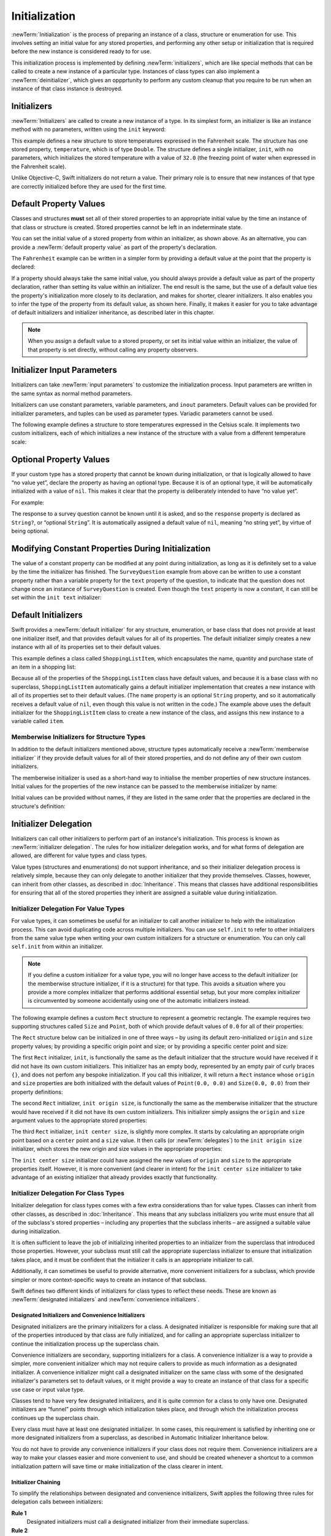 Initialization
==============

:newTerm:`Initialization` is the process of preparing an instance of
a class, structure or enumeration for use.
This involves setting an initial value for any stored properties,
and performing any other setup or initialization that is required
before the new instance is considered ready to for use.

This initialization process is implemented by defining :newTerm:`initializers`,
which are like special methods that can be called
to create a new instance of a particular type.
Instances of class types can also implement a :newTerm:`deinitializer`,
which gives an oppprtunity to perform any custom cleanup that you require to be run
when an instance of that class instance is destroyed.

.. TODO: mention that memory is automatically managed by ARC

.. TODO: mention that you can't construct a class instance from a class metatype value,
   because you can't be sure that a subclass will definitely provide the constructor –
   see doug's notes from r14175 for more info

.. _Initialization_Initializers:

Initializers
------------

:newTerm:`Initializers` are called to create a new instance of a type.
In its simplest form, an initializer is like an instance method with no parameters,
written using the ``init`` keyword:

.. testcode:: fahrenheitInit

   -> struct Fahrenheit {
         var temperature: Double
         init() {
            temperature = 32.0
         }
      }
   -> var f = Fahrenheit()
   << // f : Fahrenheit = Fahrenheit(32.0)
   -> println("The default temperature is \(f.temperature)° Fahrenheit")
   <- The default temperature is 32.0° Fahrenheit

This example defines a new structure to store temperatures expressed in the Fahrenheit scale.
The structure has one stored property, ``temperature``, which is of type ``Double``.
The structure defines a single initializer, ``init``, with no parameters,
which initializes the stored temperature with a value of ``32.0``
(the freezing point of water when expressed in the Fahrenheit scale).

Unlike Objective-C, Swift initializers do not return a value.
Their primary role is to ensure that new instances of that type
are correctly initialized before they are used for the first time.

.. _Initialization_DefaultPropertyValues:

Default Property Values
-----------------------

Classes and structures **must** set all of their stored properties
to an appropriate initial value by the time
an instance of that class or structure is created.
Stored properties cannot be left in an indeterminate state.

You can set the initial value of a stored property from within an initializer,
as shown above.
As an alternative, you can provide a :newTerm:`default property value`
as part of the property's declaration.

The ``Fahrenheit`` example can be written in a simpler form
by providing a default value at the point that the property is declared:

.. testcode:: fahrenheitDefault

   -> struct Fahrenheit {
         var temperature = 32.0
      }

If a property should always take the same initial value,
you should always provide a default value as part of the property declaration,
rather than setting its value within an initializer.
The end result is the same,
but the use of a default value ties the property's initialization more closely to its declaration,
and makes for shorter, clearer initializers.
It also enables you to infer the type of the property from its default value, as shown here.
Finally, it makes it easier for you to take advantage of
default initializers and initializer inheritance,
as described later in this chapter.

.. note::
   When you assign a default value to a stored property,
   or set its initial value within an initializer,
   the value of that property is set directly,
   without calling any property observers.

.. _Initialization_InitializerInputParameters:

Initializer Input Parameters
----------------------------

Initializers can take :newTerm:`input parameters`
to customize the initialization process.
Input parameters are written in the same syntax as normal method parameters.

Initializers can use
constant parameters, variable parameters, and ``inout`` parameters.
Default values can be provided for initializer parameters,
and tuples can be used as parameter types.
Variadic parameters cannot be used.

.. TODO: Update this section if, as, and when variadics start working for initializers.
   The fact that they don't work currently is rdar://16535434.

The following example defines a structure to store temperatures expressed in the Celsius scale.
It implements two custom initializers,
each of which initializes a new instance of the structure
with a value from a different temperature scale:

.. testcode:: initialization

   -> struct Celsius {
         var temperatureInCelsius: Double = 0.0
         init(fromFahrenheit fahrenheit: Double) {
            temperatureInCelsius = (fahrenheit - 32.0) / 1.8
         }
         init(fromKelvin kelvin: Double) {
            temperatureInCelsius = kelvin + 273.15
         }
      }
   -> var boilingPointOfWater = Celsius(fromFahrenheit: 212.0)
   << // boilingPointOfWater : Celsius = Celsius(100.0)
   /> boilingPointOfWater.temperatureInCelsius is \(boilingPointOfWater.temperatureInCelsius)
   </ boilingPointOfWater.temperatureInCelsius is 100.0
   -> var freezingPointOfWater = Celsius(fromKelvin: -273.15)
   << // freezingPointOfWater : Celsius = Celsius(0.0)
   /> freezingPointOfWater.temperatureInCelsius is \(freezingPointOfWater.temperatureInCelsius)
   </ freezingPointOfWater.temperatureInCelsius is 0.0

.. TODO: I need to provide an example of default values for initializer parameters,
   to show they can help you to get multiple initializers "for free" (after a fashion).

.. _Initialization_OptionalPropertyValues:

Optional Property Values
------------------------

If your custom type has a stored property that cannot be known during initialization,
or that is logically allowed to have “no value yet”,
declare the property as having an optional type.
Because it is of an optional type,
it will be automatically initialized with a value of ``nil``.
This makes it clear that the property is deliberately intended to have “no value yet”.

For example:

.. testcode:: surveyQuestionVariable

   -> class SurveyQuestion {
         var text: String
         var response: String?
         init(text: String) {
            self.text = text
         }
         func ask() {
            println(text)
         }
      }
   -> let cheeseQuestion = SurveyQuestion(text: "Do you like cheese?")
   << // cheeseQuestion : SurveyQuestion = <SurveyQuestion instance>
   -> cheeseQuestion.ask()
   <- Do you like cheese?
   -> cheeseQuestion.response = "Yes, I do like cheese."

The response to a survey question cannot be known until it is asked,
and so the ``response`` property is declared as ``String?``, or “optional ``String``”.
It is automatically assigned a default value of ``nil``, meaning “no string yet”,
by virtue of being optional.

.. _Initialization_ModifyingConstantPropertiesDuringInitialization:

Modifying Constant Properties During Initialization
---------------------------------------------------

The value of a constant property can be modified at any point during initialization,
as long as it is definitely set to a value by the time the initializer has finished.
The ``SurveyQuestion`` example from above can be written to use
a constant property rather than a variable property for the ``text`` property of the question,
to indicate that the question does not change once an instance of ``SurveyQuestion`` is created.
Even though the ``text`` property is now a constant,
it can still be set within the ``init text`` initializer:

.. testcode:: surveyQuestionConstant

   -> class SurveyQuestion {
         let text: String
         var response: String?
         init(text: String) {
            self.text = text
         }
         func ask() {
            println(text)
         }
      }
   -> let beetsQuestion = SurveyQuestion(text: "How about beets?")
   << // beetsQuestion : SurveyQuestion = <SurveyQuestion instance>
   -> beetsQuestion.ask()
   <- How about beets?
   -> beetsQuestion.response = "I also like beets. (But not with cheese.)"

.. _Initialization_DefaultInitializers:

Default Initializers
--------------------

Swift provides a :newTerm:`default initializer`
for any structure, enumeration, or base class
that does not provide at least one initializer itself,
and that provides default values for all of its properties.
The default initializer simply creates a new instance
with all of its properties set to their default values.

This example defines a class called ``ShoppingListItem``,
which encapsulates the name, quantity and purchase state
of an item in a shopping list:

.. testcode:: initialization

   -> class ShoppingListItem {
         var name: String?
         var quantity = 1
         var purchased = false
      }
   -> var item = ShoppingListItem()
   << // item : ShoppingListItem = <ShoppingListItem instance>

Because all of the properties of the ``ShoppingListItem`` class have default values,
and because it is a base class with no superclass,
``ShoppingListItem`` automatically gains a default initializer implementation
that creates a new instance with all of its properties set to their default values.
(The ``name`` property is an optional ``String`` property,
and so it automatically receives a default value of ``nil``,
even though this value is not written in the code.)
The example above uses the default initializer for the ``ShoppingListItem`` class
to create a new instance of the class,
and assigns this new instance to a variable called ``item``.

.. QUESTION: How is this affected by inheritance?
   If I am a subclass of a superclass that defines a designated initializer,
   I (the subclass) presumably don't get a default initializer,
   because I am obliged to delegate up to my parent's default initializer.

.. _Initialization_MemberwiseInitializersForStructureTypes:

Memberwise Initializers for Structure Types
~~~~~~~~~~~~~~~~~~~~~~~~~~~~~~~~~~~~~~~~~~~

In addition to the default initializers mentioned above,
structure types automatically receive a :newTerm:`memberwise initializer`
if they provide default values for all of their stored properties,
and do not define any of their own custom initializers.

The memberwise initializer is used as a short-hand way
to initialise the member properties of new structure instances.
Initial values for the properties of the new instance
can be passed to the memberwise initializer by name:

.. testcode:: initialization

   -> struct Size {
         var width = 0.0, height = 0.0
      }
   -> let twoByTwo = Size(width: 2.0, height: 2.0)
   << // twoByTwo : Size = Size(2.0, 2.0)

Initial values can be provided without names,
if they are listed in the same order that the properties are declared in the structure's definition:

.. testcode:: initialization

   -> let fourByThree = Size(4.0, 3.0)
   << // fourByThree : Size = Size(4.0, 3.0)

.. TODO: Include a justifiable reason for why classes do not provide a memberwise initializer.

.. _Initialization_InitializerDelegation:

Initializer Delegation
----------------------

Initializers can call other initializers to perform part of an instance's initialization.
This process is known as :newTerm:`initializer delegation`.
The rules for how initializer delegation works,
and for what forms of delegation are allowed,
are different for value types and class types.

Value types (structures and enumerations) do not support inheritance,
and so their initializer delegation process is relatively simple,
because they can only delegate to another initializer that they provide themselves.
Classes, however, can inherit from other classes,
as described in :doc:`Inheritance`.
This means that classes have additional responsibilities for ensuring that
all of the stored properties they inherit are assigned a suitable value during initialization.

.. _Initialization_InitializerDelegationForValueTypes:

Initializer Delegation For Value Types
~~~~~~~~~~~~~~~~~~~~~~~~~~~~~~~~~~~~~~

For value types, it can sometimes be useful for an initializer to call
another initializer to help with the initialization process.
This can avoid duplicating code across multiple initializers.
You can use ``self.init`` to refer to other initializers from the same value type
when writing your own custom initializers for a structure or enumeration.
You can only call ``self.init`` from within an initializer.

.. note::

   If you define a custom initializer for a value type,
   you will no longer have access to the default initializer
   (or the memberwise structure initializer, if it is a structure) for that type.
   This avoids a situation where you provide a more complex initializer
   that performs additional essential setup,
   but your more complex initializer is circumvented by someone accidentally using
   one of the automatic initializers instead.

The following example defines a custom ``Rect`` structure to represent a geometric rectangle.
The example requires two supporting structures called ``Size`` and ``Point``,
both of which provide default values of ``0.0`` for all of their properties:

.. testcode:: valueDelegation

   -> struct Size {
         var width = 0.0, height = 0.0
      }
   -> struct Point {
         var x = 0.0, y = 0.0
      }

The ``Rect`` structure below can be initialized in one of three ways –
by using its default zero-initialized ``origin`` and ``size`` property values;
by providing a specific origin point and size;
or by providing a specific center point and size:

.. testcode:: valueDelegation

   -> struct Rect {
         var origin = Point()
         var size = Size()
         init() {}
         init(origin: Point, size: Size) {
            self.origin = origin
            self.size = size
         }
         init(center: Point, size: Size) {
            let originX = center.x - (size.width / 2)
            let originY = center.y - (size.height / 2)
            self.init(origin: Point(originX, originY), size: size)
         }
      }

The first ``Rect`` initializer, ``init``, 
is functionally the same as the default initializer that the structure would have received
if it did not have its own custom initializers.
This initializer has an empty body,
represented by an empty pair of curly braces ``{}``,
and does not perfom any bespoke initialization.
If you call this initializer, it will return a ``Rect`` instance whose
``origin`` and ``size`` properties are both initialized with
the default values of ``Point(0.0, 0.0)`` and ``Size(0.0, 0.0)``
from their property definitions:

.. testcode:: valueDelegation

   -> let basicRect = Rect()
   << // basicRect : Rect = Rect(Point(0.0, 0.0), Size(0.0, 0.0))
   /> basicRect's origin is (\(basicRect.origin.x), \(basicRect.origin.y)) and its size is (\(basicRect.size.width), \(basicRect.size.height))
   </ basicRect's origin is (0.0, 0.0) and its size is (0.0, 0.0)

The second ``Rect`` initializer, ``init origin size``,
is functionally the same as the memberwise initializer that the structure would have received
if it did not have its own custom initializers.
This initializer simply assigns the ``origin`` and ``size`` argument values to
the appropriate stored properties:

.. testcode:: valueDelegation

   -> let originRect = Rect(origin: Point(2.0, 2.0), size: Size(5.0, 5.0))
   << // originRect : Rect = Rect(Point(2.0, 2.0), Size(5.0, 5.0))
   /> originRect's origin is (\(originRect.origin.x), \(originRect.origin.y)) and its size is (\(originRect.size.width), \(originRect.size.height))
   </ originRect's origin is (2.0, 2.0) and its size is (5.0, 5.0)

The third ``Rect`` initializer, ``init center size``, is slightly more complex.
It starts by calculating an appropriate origin point based on
a ``center`` point and a ``size`` value.
It then calls (or :newTerm:`delegates`) to the ``init origin size`` initializer,
which stores the new origin and size values in the appropriate properties:

.. testcode:: valueDelegation

   -> let centerRect = Rect(center: Point(4.0, 4.0), size: Size(3.0, 3.0))
   << // centerRect : Rect = Rect(Point(2.5, 2.5), Size(3.0, 3.0))
   /> centerRect's origin is (\(centerRect.origin.x), \(centerRect.origin.y)) and its size is (\(centerRect.size.width), \(centerRect.size.height))
   </ centerRect's origin is (2.5, 2.5) and its size is (3.0, 3.0)

The ``init center size`` initializer could have assigned
the new values of ``origin`` and ``size`` to the appropriate properties itself.
However, it is more convenient (and clearer in intent)
for the ``init center size`` initializer to take advantage of an existing initializer
that already provides exactly that functionality.

.. _Initialization_InitializerDelegationForClassTypes:

Initializer Delegation For Class Types
~~~~~~~~~~~~~~~~~~~~~~~~~~~~~~~~~~~~~~

Initializer delegation for class types comes with a few extra considerations than for value types.
Classes can inherit from other classes, as described in :doc:`Inheritance`.
This means that any subclass initializers you write
must ensure that all of the subclass's stored properties –
including any properties that the subclass inherits –
are assigned a suitable value during initialization.

It is often sufficient to leave the job of initializing inherited properties
to an initializer from the superclass that introduced those properties.
However, your subclass must still call the appropriate superclass initializer
to ensure that initialization takes place, and it must be confident that
the initializer it calls is an appropriate initializer to call.

Additionally, it can sometimes be useful to provide
alternative, more convenient initializers for a subclass,
which provide simpler or more context-specific ways to create an instance of that subclass.

Swift defines two different kinds of initializers for class types to reflect these needs.
These are known as :newTerm:`designated initializers` and :newTerm:`convenience initializers`.

.. _Initialization_DesignatedInitializersAndConvenienceInitializers:

Designated Initializers and Convenience Initializers
____________________________________________________

Designated initializers are the primary initializers for a class.
A designated initializer is responsible for making sure that
all of the properties introduced by that class are fully initialized,
and for calling an appropriate superclass initializer
to continue the initialization process up the superclass chain.

Convenience initializers are secondary, supporting initializers for a class.
A convenience initializer is a way to provide a simpler, more convenient initializer
which may not require callers to provide as much information as a designated initializer.
A convenience initializer might call a designated initializer on the same class
with some of the designated initializer's parameters set to default values,
or it might provide a way to create an instance of that class
for a specific use case or input value type.

Classes tend to have very few designated initializers,
and it is quite common for a class to only have one.
Designated initializers are “funnel” points through which initialization takes place,
and through which the initialization process continues up the superclass chain.

Every class must have at least one designated initializer.
In some cases, this requirement is satisfied
by inheriting one or more designated initializers from a superclass,
as described in Automatic Initializer Inheritance below.

You do not have to provide any convenience initializers if your class does not require them.
Convenience initializers are a way to make your classes easier and more convenient to use,
and should be created whenever a shortcut to a common initialization pattern
will save time or make initialization of the class clearer in intent.

.. _Initialization_InitializerChaining:

Initializer Chaining
____________________

To simplify the relationships between designated and convenience initializers,
Swift applies the following three rules for delegation calls between initializers:

**Rule 1**
  Designated initializers must call a designated initializer from their immediate superclass.

**Rule 2**
  Convenience initializers must call another initializer from the *same* class.

**Rule 3**
  Convenience initializers must ultimately end up calling a designated initializer.

A simple way to remember this is:

* Designated initializers must always delegate *up*
* Convenience initializers must always delegate *across*

These rules are illustrated in the figure below:

.. image:: ../images/initializerDelegation01.png
   :align: center

Here, the superclass has a single designated initializer, and two convenience initializers.
One of the convenience initializers calls another convenience initializer,
which in turn calls the single designated initializer.
This satisfies rules 2 and 3 from above.
The superclass does not itself have a further superclass, and so rule 1 does not apply.

The subclass in this figure has two designated initializers, and one convenience initializer.
The convenience initializer must call one of the two designated initializers,
because it can only call another initializer from the same class.
This satisfies rules 2 and 3 from above.
Both of the designated initializers must call the single designated initializer
from the superclass, to satisfy rule 1 from above.

.. note::

   These rules don't affect how users of your classes *create* instances of each class.
   Any of the initializers in the diagram above can be used to create
   a fully-initialized instance of the class they belong to.
   The rules only affect how you write the class's implementation.

The figure below shows a more complex class hierarchy for four classes,
and illustrates how the designated initializers in this hierarchy
act as “funnel” points for class initialization,
simplifying the interrelationships between classes in the chain:

.. image:: ../images/initializerDelegation02.png
   :align: center

.. _Initialization_TwoPhaseInitialization:

Two-Phase Initialization
________________________

Class initialization in Swift is a two-phase process.
In the first phase, each stored property is assigned an initial value
by the class that introduced it.
Once the initial state for every stored property has been determined,
a new class instance is allocated in memory,
and the initial property values are assigned to that new instance.
The second phase then begins,
and each class is given the opportunity to customize its stored properties further
before the new instance is considered ready for use.

The use of a two-phase initialization process makes initialization safe,
while still giving complete flexibility to each class in a class hierarchy.
Two-phase initialization avoids property values being accessed before they are initialized,
and avoids property values being set to a different value by another initializer unexpectedly.

Swift's compiler performs four helpful safety-checks to make sure that
two-phase initialization is completed without error:

**Safety check 1**
  A designated initializer must ensure that all of the properties introduced by its class
  are initialized before it delegates up to a superclass initializer.

As mentioned above,
the memory for an object is only allocated once the initial state
of all of its stored properties is known.
This happens when the final designated initializer in the chain is called
on a base object with no further subclass.
To enable this chain to complete, a designated initializer must make sure that
all of its own properties are initialized before it hands off up the chain.

**Safety check 2**
  A designated initializer must delegate up to a superclass initializer
  before assigning a value to an inherited property.

If it doesn't, the new value it assigns will be overwritten by the superclass
as part of its own initialization.

**Safety check 3**
  A convenience initializer must delegate to another initializer
  before assigning a value to *any* property
  (including properties defined by the same class)

If it doesn't, the new value it assigns will be overwritten by
its own class's designated initializer.

**Safety check 4**
  An initializer cannot call any methods or read the values of any properties
  until after the first phase of initialization is complete.

The class instance doesn't actually exist in memory until the first phase ends.
Before this point, there isn't an instance to access properties or call methods on.
Once the first phase is complete,
properties can be accessed and methods can be called as normal.

Here's how two-phase initialization plays out, based on the four safety checks above:

**Phase 1**

* A designated initializer makes sure that all of the stored properties for its class have a value.
  Once it has done so, it hands off to a superclass initializer to perform the same task.
* This continues up the class inheritance chain until the top of the chain is reached.
* Once the top of the chain is reached,
  memory for the new class instance is allocated,
  and the initial property values are assigned.
  Phase 1 is now complete. 

**Phase 2**

* Working back down from the top of the chain,
  each designated initializer in the chain is given
  an opportunity to customize the instance's stored properties.
* Finally, any convenience initializers in the chain are given a chance
  to customize the instance's stored properties.

Here's how phase 1 looks for an initialization call for a hypothetical subclass and superclass:

.. image:: ../images/twoPhaseInitialization01.png
   :align: center

In this example, initialization begins with a call to
a convenience initializer on the subclass.
This convenience initializer cannot yet modify any properties.
It delegates across to a designated initializer from the same class.

The designated initializer makes sure that all of the subclass's properties have a value,
as per safety check 1. It then calls a designated initializer on its superclass
to continue the initialization up the chain.

The superclass's designated initializer makes sure that
all of the superclass properties have a value.
There are no further superclasses to initialize,
and so no further delegation is needed.

Memory for the new instance is initialized,
and the initial property values are assigned.
Phase 1 is now complete.

Here's how phase 2 looks for the same initialization call:

.. image:: ../images/twoPhaseInitialization02.png
   :align: center

The superclass's designated initializer now has an opportunity
to customize the instance further
(although it does not have to).

Once the superclass's designated initializer is finished,
the subclass's designated initializer is given
an opportunity to perform additional customization
(although again, it does not have to).

Finally, once the subclass's designated initializer is finished,
the convenience initializer that was originally called
has an opportunity to perform additional customization.
It can now access any of the properties on the class.

.. _Initialization_InitializerInheritanceAndOverriding:

Initializer Inheritance and Overriding
______________________________________

Unlike Objective-C,
Swift subclasses do not not inherit their superclass initializers by default.
This avoids a situation where a simple initializer from a superclass
is automatically inherited by a more specialized subclass,
and can be used to create a new instance of the subclass
that is not fully or correctly initialized.

If you want your custom subclass to present
one or more of the same initializers as its superclass –
perhaps to perform some customization during initialization –
you can provide an overriding implementation of the same initializer
within your custom subclass.

If the initializer you are overriding is a *designated* initializer,
you can override its implementation in your subclass,
and call the superclass version of the initializer from within your overriding version.

If the initializer you are overriding is a *convenience* initializer,
your override must call another designated initializer from its own subclass,
as per the rules described above in Initializer Chaining.

.. note::

   Unlike methods, properties, and subscripts,
   you do not need to write the ``override`` keyword when overriding an initializer.

.. _Initialization_AutomaticInitializerInheritance:

Automatic Initializer Inheritance
_________________________________

As mentioned above,
subclasses do not not inherit their superclass initializers by default.
However, superclass initializers *are* automatically inherited if certain conditions are met.
In practice, this means that
you do not need to write initializer overrides in many common scenarios,
and can inherit your superclass initializers with minimal effort whenever it is safe to do so.

Assuming that you provide default values for any new properties you introduce in a subclass,
the following two rules apply:

**Rule 1**
  If your subclass doesn't define any designated initializers,
  it automatically inherits all of its superclass designated initializers.

**Rule 2**
  If your subclass provides an implementation of
  *all* of its superclass designated initializers –
  even if it just automatically inherits them, as per rule 1 –
  then it automatically inherits all of the superclass convenience initializers.

These rules apply even if your subclass adds further convenience initializers.

.. note::

   A subclass can implement a superclass designated initializer
   as a subclass convenience initializer as part of satisfying rule 2.

.. TODO: feedback from Beto is that this note is a little hard to parse.
   Perhaps this point should be left until the later "in action" example,
   where this principle is demonstrated?

.. TODO: There are rare cases in which we automatically insert a call to super.init() for you.
   When is this? Either way, I need to mention it in here.

.. _Initialization_SyntaxForDesignatedAndConvenienceInitializers:

Syntax for Designated and Convenience Initializers
__________________________________________________

Designated initializers are written in the same way as simple initializers for value types:

.. syntax-outline::

   init(<#parameters#>) {
      <#statements#>
   }

Convenience initializers are written in the same style, but with a return type of ``Self``
to indicate that they are a convenient way to initialize an instance of that type:

.. syntax-outline::

   init(<#parameters#>) -> Self {
      <#statements#>
   }

The return type of ``Self`` for convenience initializers is a placeholder for
“the type of the class that provides this initializer”.
Convenience initializers return ``Self`` rather than a specific named type
to reflect the fact that they can be automatically inherited by a subclass,
and will create an instance of the subclass type (rather than the original type)
when they are automatically inherited.
``Self`` is described in more detail in :ref:`Inheritance_DynamicReturnTypes`.

Designated and Convenience Initializers in Action
_________________________________________________

The following example shows designated initializers, convenience initializers,
and automatic initializer inheritance in action.
This example defines a hierarchy of three classes called
``Food``, ``RecipeIngredient``, and ``ShoppingListItem``,
and demonstrates how their initializers interact.

The base class in the hierarchy is called ``Food``,
which is a simple class to encapsulate the name of a foodstuff.
The ``Food`` class introduces a single ``String`` property called ``name``,
and provides two initializers for creating ``Food`` instances:

.. testcode:: designatedConvenience

   -> class Food {
         var name: String
         init(name: String) {
            self.name = name
         }
         init() -> Self {
            self.init(name: "[Unnamed]")
         }
      }

The figure below shows the initializer chain for the ``Food`` class:

.. image:: ../images/initializersExample01.png
   :align: center

Classes do not have a default memberwise initializer,
and so the ``Food`` class provides a designated initializer
that takes a single argument called ``name``.
This initializer can be used to create a new ``Food`` instance with a specific name:

.. testcode:: designatedConvenience

   -> let namedMeat = Food(name: "Bacon")
   << // namedMeat : Food = <Food instance>
   /> namedMeat's name is \"\(namedMeat.name)\"
   </ namedMeat's name is "Bacon"

The ``init(name: String)`` initializer is provided as a *designated* initializer,
because it ensures that all of the stored properties of
a new ``Food`` instance are fully initialized.
The ``Food`` class does not have a superclass,
and so the ``init(name: String)`` initializer does not need to call ``super.init()``
to complete its initialization.

The ``Food`` class also provides a *convenience* initializer, ``init()``, with no arguments.
The ``init()`` initializer provides a default placeholder name for a new food
by delegating across to the ``Food`` class's ``init(name: String)`` with
a ``name`` value of ``[Unnamed]``:

.. testcode:: designatedConvenience

   -> let mysteryMeat = Food()
   << // mysteryMeat : Food = <Food instance>
   /> mysteryMeat's name is \"\(mysteryMeat.name)\"
   </ mysteryMeat's name is "[Unnamed]"

The second class in the hierarchy is a subclass of ``Food`` called ``RecipeIngredient``.
The ``RecipeIngredient`` class models an ingredient in a cooking recipe.
It introduces an ``Int`` property called ``quantity``
(in addition to the ``name`` property it inherits from ``Food``),
and defines two initializers for creating ``RecipeIngredient`` instances:

.. testcode:: designatedConvenience

   -> class RecipeIngredient: Food {
         var quantity: Int
         init(name: String, quantity: Int) {
            self.quantity = quantity
            super.init(name: name)
         }
         init(name: String) -> Self {
            self.init(name: name, quantity: 1)
         }
      }

The figure below shows the initializer chain for the ``RecipeIngredient`` class:

.. image:: ../images/initializersExample02.png
   :align: center

The ``RecipeIngredient`` class has a single designated initializer,
``init(name: String, quantity: Int)``,
which can be used to populate all of the properties of a new ``RecipeIngredient`` instance.
This initializer starts by assigning
the passed ``quantity`` argument to the ``quantity`` property,
which is the only new property introduced by ``RecipeIngredient``.
After doing so, the initializer delegates up to
the ``init(name: String)`` initializer of the ``Food`` class.
This process satisfies safety check 1 from *Two-Phase Initialization* above.

``RecipeIngredient`` also defines a convenience initializer,
``init(name: String) -> Self``,
which can be used to create a ``RecipeIngredient`` instance by name alone.
This convenience initializer assumes a quantity of ``1``
for any ``RecipeIngredient`` instance that is created without an explicit quantity.
The definition of this convenience initializer makes
``RecipeIngredient`` instances quicker and more convenient to create,
and avoids code duplication when creating
several single-quantity ``RecipeIngredient`` instances.
This convenience initializer simply delegates across to the class's designated initializer.

Note that the ``init(name: String) -> Self`` convenience initializer provided by ``RecipeIngredient``
takes the same parameters as the ``init(name: String)`` *designated* initializer from ``Food``.
Even though ``RecipeIngredient`` has provided this initializer as a convenience initializer,
this nonetheless means that ``RecipeIngredient`` has provided
an implementation of all of its superclass's designated initializers.
Because of this, it automatically inherits all of its superclass's convenience initializers too.
This means that ``RecipeIngredient`` inherits the ``init()`` initializer from ``Food``.
The inherited version of ``init()`` functions in exactly the same way as the ``Food`` version,
except that it delegates to the ``RecipeIngredient`` version of ``init(name: String)``
rather than the ``Food`` version.

All three of these initializers can be used to create new ``RecipeIngredient`` instances:

.. testcode:: designatedConvenience

   -> let oneMysteryItem = RecipeIngredient()
   << // oneMysteryItem : RecipeIngredient = <RecipeIngredient instance>
   -> let oneBacon = RecipeIngredient(name: "Bacon")
   << // oneBacon : RecipeIngredient = <RecipeIngredient instance>
   -> let sixEggs = RecipeIngredient(name: "Eggs", quantity: 6)
   << // sixEggs : RecipeIngredient = <RecipeIngredient instance>

The third and final class in the hierarchy is
a subclass of ``RecipeIngredient`` called ``ShoppingListItem``.
The ``ShoppingListItem`` class models a recipe ingredient as it appears in a shopping list.

Every item in the shopping list starts out as “unpurchased”.
To represent this fact,
``ShoppingListItem`` introduces a Boolean property called ``purchased``,
with a default value of ``false``.
``ShoppingListItem`` also adds a computed ``String`` property called ``description``,
to provide a textual description of a ``ShoppingListItem`` instance:

.. testcode:: designatedConvenience

   -> class ShoppingListItem: RecipeIngredient {
         var purchased = false
         var description: String {
            var output = "\(quantity) x \(name.lowercase)"
            output += purchased ? " ✔" : " ✘"
            return output
         }
      }

.. note::

   ``ShoppingListItem`` does not define an initializer to provide
   an initial value for ``purchased``,
   because items in a shopping list (as modeled here) always start out unpurchased.

Because it provides a default value for all of the properties it introduces,
and does not define any initializers itself,
``ShoppingListItem`` automatically inherits
*all* of the designated and convenience initializers from it superclass.

The figure below shows the overall initializer chain for all three classes:

.. image:: ../images/initializersExample03.png
   :align: center

All three of the inherited initializers can be used to create
a new ``ShoppingListItem`` instance:

.. testcode:: designatedConvenience

   -> var breakfastList = [
         ShoppingListItem(),
         ShoppingListItem(name: "Bacon"),
         ShoppingListItem(name: "Eggs", quantity: 6),
      ]
   << // breakfastList : Array<ShoppingListItem> = [<ShoppingListItem instance>, <ShoppingListItem instance>, <ShoppingListItem instance>]
   -> breakfastList[0].name = "Orange juice"
   -> breakfastList[0].purchased = true
   -> for item in breakfastList {
         println(item.description)
      }
   </ 1 x orange juice ✔
   </ 1 x bacon ✘
   </ 6 x eggs ✘

Here, a new array called ``breakfastList`` is created from
an array literal containing three new ``ShoppingListItem`` instances.
The type of the array is inferred to be ``Array<ShoppingListItem>``.
After creating the array,
the name of the unnamed ``ShoppingListItem`` at the start of the array
is changed to be ``"Orange juice"``, and it is marked as having been purchased.
Printing the description of each item in the array
shows that their default states have been set as expected.

.. QUESTION: Should description be a property or a method?
   I think I've used a method elsewhere in the book for a similar scenario.

.. TODO: talk about the general factory initializer pattern,
   and how Swift's approach to initialization removes the need for most factories.

.. NOTE: We import some Obj-C-imported factory initializers as init() -> MyType,
   but you can't currently write these in Swift yourself.
   After conferring with Doug, I've decided not to include these in the Guide
   if you can't write them yourself in pure Swift.

.. TODO: Feedback from Beto is that it would be useful to indicate the flow
   through these inherited initializers.

.. _Initialization_RequiredInitializers:

Required Initializers
_____________________

You can apply the ``@required`` attribute to
a designated or convenience initializer of a class
to indicate that every subclass of that class must implement the initializer.

Even if an initializer is marked as ``@required``,
you may not have to provide an explicit implementation of that initializer,
and may be able to satisfy the requirement with an inherited initializer instead.
Requirements are satisfied based on the following two rules:

**Rule 1**
  If your superclass has a required *designated* initializer,
  you must provide an implementation of that initializer.
  The requirement can't be satisfied by an inherited initializer.

**Rule 2**
  If your superclass has a required *convenience* initializer,
  you can satisfy the requirement with an inherited initializer,
  even if the requirement started life as a designated initializer higher up the chain.

.. TODO: provide an example.

.. _Initialization_Deinitializers:

Deinitializers
--------------

A :newTerm:`deinitializer` is called just before a class instance is destroyed.
Deinitializers are written with the ``deinit`` keyword,
in a similar way to how intializers are written with the ``init`` keyword.
Deinitializers are only available on class types.

Swift automatically destroys your instances when they are no longer needed,
to free up resources.
Swift handles the memory management of instances via
:newTerm:`automatic reference counting` (known as :newTerm:`ARC`),
and so there is normally no need to perform any clean-up when your instances are destroyed.
However, there may be times when you are working with your own resources,
and need to perform some additional clean-up yourself.
For example, if you create a custom class to open a file and write some data to it,
you might need to close the file before the class instance is destroyed.

Class definitions can have at most one deinitializer per class.
The deinitializer does not take any parameters,
and is written without parentheses:

::

   deinit {
      // perform the deinitialization
   }

Deinitializers are called automatically, just before instance destruction takes place.
You are not allowed to call ``super.deinit`` yourself.
Superclass deinitializers are inherited by their subclasses,
and the superclass deinitializer is called automatically at the end of
a subclass deinitializer implementation.
Superclass deinitializers are always called,
even if a subclass does not provide its own deinitializer.

.. TODO: note that this is true even if your subclass doesn't actually provide
   an explicit deinitializer itself.

Because the instance has not yet been destroyed,
a deinitializer can access all of the properties of the instance it is called on,
and can modify its behavior based on those properties
(such as looking up the name of a file that needs to be closed).

Here's an example of ``deinit`` in action.
This example defines two new types, ``Bank`` and ``Player``, for a simple game.
The ``Bank`` structure manages a made-up currency,
which can never have more than 10,000 coins in circulation.
There can only ever be one ``Bank`` in the game,
and so the ``Bank`` is implemented as a structure with static properties and methods
to store and manage its current state:

.. testcode:: deinitializer

   -> struct Bank {
         static var coinsInBank = 10_000
         static func vendCoins(var numberOfCoinsToVend: Int) -> Int {
            numberOfCoinsToVend = min(numberOfCoinsToVend, coinsInBank)
            coinsInBank -= numberOfCoinsToVend
            return numberOfCoinsToVend
         }
         static func receiveCoins(coins: Int) {
            coinsInBank += coins
         }
      }

``Bank`` keeps track of the current number of coins it holds via its ``coinsInBank`` property.
It also offers two methods – ``vendCoins`` and ``receiveCoins`` –
to handle the distribution and collection of coins.

``vendCoins`` checks that there are enough coins in the bank before handing any out.
If there are not enough coins, it returns a smaller number than the number that was requested
(and may even return zero if there are no coins left in the bank at all).
It declares ``numberOfCoinsToVend`` as a variable parameter,
so that the number can be modified within the method's body
without needing to declare a new variable.
It returns an integer value to indicate the actual number of coins that were vended.

The ``receiveCoins`` method simply adds the received number of coins back into the bank's coin store.

The ``Player`` class describes a player in the game.
Each player has a certain number of coins stored in their purse at any time.
This is represented by the player's ``coinsInPurse`` property:

.. testcode:: deinitializer

   -> class Player {
         var coinsInPurse: Int
         init(coins: Int) {
            coinsInPurse = Bank.vendCoins(coins)
         }
         func winCoins(coins: Int) {
            coinsInPurse += Bank.vendCoins(coins)
         }
         deinit {
            Bank.receiveCoins(coinsInPurse)
         }
      }

Each ``Player`` instance is initialized with a starting allowance of
some specified number of coins from the bank during initialization
(although it may receive fewer than that number, if not enough are available).

The ``Player`` class defines a ``winCoins`` method,
which tries to retrieve a certain number of coins from the bank
and add them to the player's purse.
The ``Player`` class also implements a deinitializer,
which is called just before a ``Player`` instance is destroyed.
Here, the deinitializer simply returns all of the player's coins to the bank.

Here's how that looks in action:

.. testcode:: deinitializer

   -> var playerOne: Player? = Player(coins: 100)
   << // playerOne : Player? = <unprintable value>
   -> println("A new player has joined the game with \(playerOne!.coinsInPurse) coins")
   <- A new player has joined the game with 100 coins
   -> println("There are now \(Bank.coinsInBank) coins left in the bank")
   <- There are now 9900 coins left in the bank

A new ``Player`` instance is created, with a request for 100 coins if they are available.
This ``Player`` instance is stored in an optional ``Player`` variable called ``playerOne``.
An optional variable is used here, because players can leave the game at any point.
Using an optional gives a way to keep track of whether there is currently a player in the game.

Because ``playerOne`` is an optional, it is qualified with an exclamation mark (``!``)
when its ``coinsInPurse`` property is accessed to print its default number of coins,
and whenever its ``winCoins`` method is called:

.. testcode:: deinitializer

   -> playerOne!.winCoins(2_000)
   -> println("PlayerOne won 2000 coins & now has \(playerOne!.coinsInPurse) coins")
   <- PlayerOne won 2000 coins & now has 2100 coins
   -> println("The bank now only has \(Bank.coinsInBank) coins left")
   <- The bank now only has 7900 coins left

Here, the player has won 2,000 coins.
Their purse now contains 2,100 coins,
and the bank only has 7,900 coins left.

.. testcode:: deinitializer

   -> playerOne = nil
   -> println("PlayerOne has left the game")
   <- PlayerOne has left the game
   -> println("The bank now has \(Bank.coinsInBank) coins")
   <- The bank now has 10000 coins

The player has now left the game.
This is indicated by setting the optional ``playerOne`` variable to ``nil``,
meaning “no ``Player`` instance.”
At the point that this happens, the ``Player`` instance referenced by
the ``playerOne`` variable is destroyed.
No other properties or variables are still referring to it,
and so it can be destroyed in order to free up the resources it was using.
Just before this happens, its deinitializer is called,
and its coins are returned to the bank.

.. TODO: switch Bank to be a class rather than a structure
   once we have support for class-level properties.
